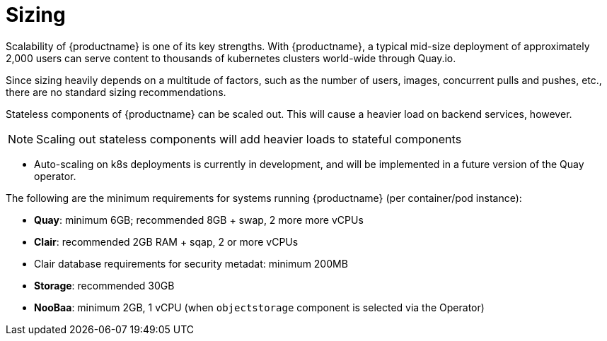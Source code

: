 [[sizing-intro]]
= Sizing

Scalability of {productname} is one of its key strengths. With {productname}, a typical mid-size deployment of approximately 2,000 users can serve content to thousands of kubernetes clusters world-wide through Quay.io. 

Since sizing heavily depends on a multitude of factors, such as the number of users, images, concurrent pulls and pushes, etc., there are no standard sizing recommendations. 

Stateless components of {productname} can be scaled out. This will cause a heavier load on backend services, however. 

[NOTE]
====
Scaling out stateless components will add heavier loads to stateful components
====

* Auto-scaling on k8s deployments is currently in development, and will be implemented in a future version of the Quay operator. 

The following are the minimum requirements for systems running {productname} (per container/pod instance):

* **Quay**: minimum 6GB; recommended 8GB + swap, 2 more more vCPUs
* **Clair**: recommended 2GB RAM + sqap, 2 or more vCPUs
* Clair database requirements for security metadat: minimum 200MB
* **Storage**: recommended 30GB
* **NooBaa**: minimum 2GB, 1 vCPU (when `objectstorage` component is selected via the Operator)

